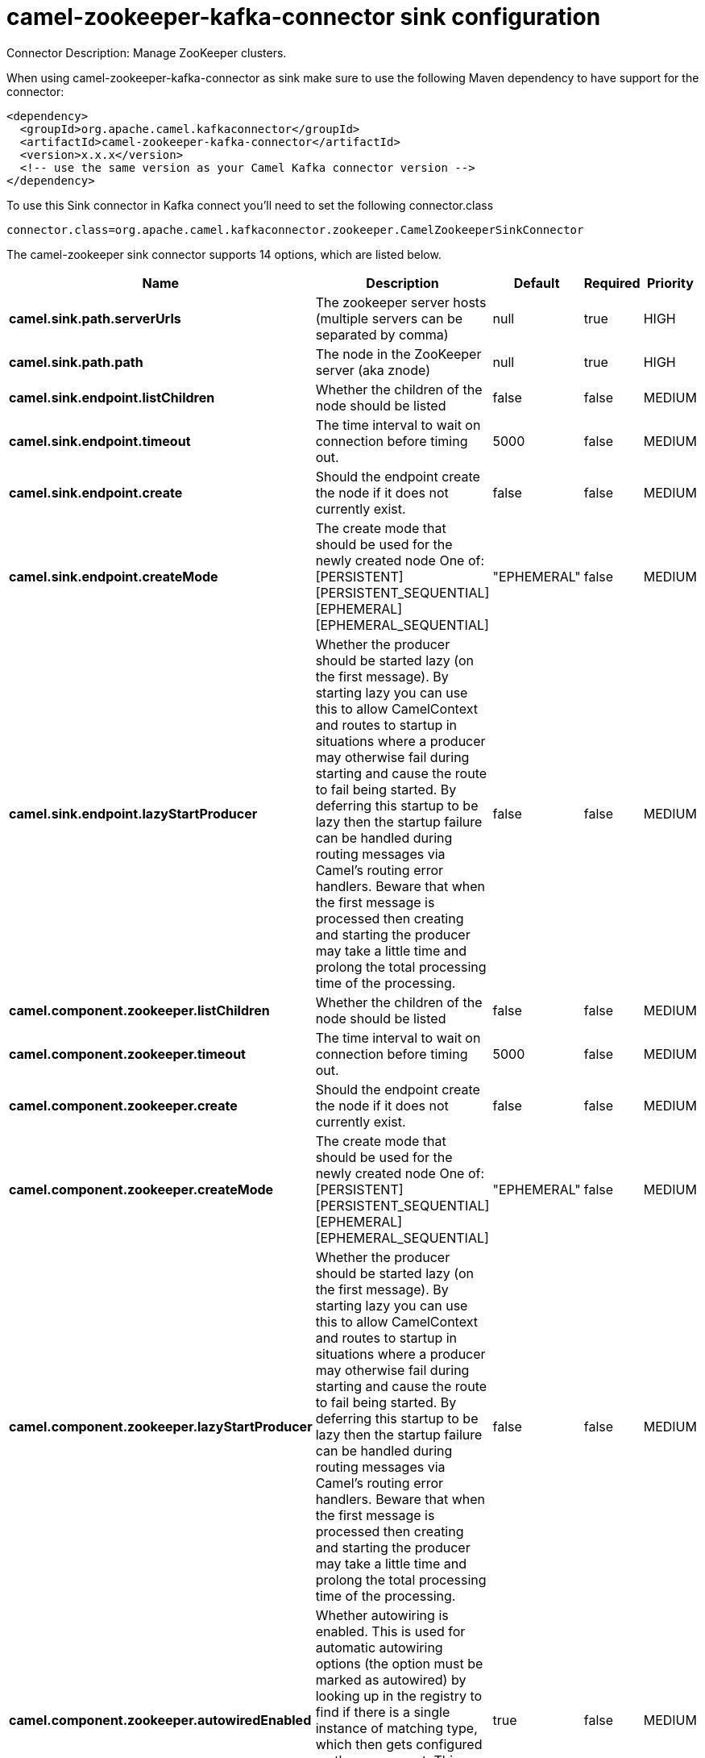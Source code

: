 // kafka-connector options: START
[[camel-zookeeper-kafka-connector-sink]]
= camel-zookeeper-kafka-connector sink configuration

Connector Description: Manage ZooKeeper clusters.

When using camel-zookeeper-kafka-connector as sink make sure to use the following Maven dependency to have support for the connector:

[source,xml]
----
<dependency>
  <groupId>org.apache.camel.kafkaconnector</groupId>
  <artifactId>camel-zookeeper-kafka-connector</artifactId>
  <version>x.x.x</version>
  <!-- use the same version as your Camel Kafka connector version -->
</dependency>
----

To use this Sink connector in Kafka connect you'll need to set the following connector.class

[source,java]
----
connector.class=org.apache.camel.kafkaconnector.zookeeper.CamelZookeeperSinkConnector
----


The camel-zookeeper sink connector supports 14 options, which are listed below.



[width="100%",cols="2,5,^1,1,1",options="header"]
|===
| Name | Description | Default | Required | Priority
| *camel.sink.path.serverUrls* | The zookeeper server hosts (multiple servers can be separated by comma) | null | true | HIGH
| *camel.sink.path.path* | The node in the ZooKeeper server (aka znode) | null | true | HIGH
| *camel.sink.endpoint.listChildren* | Whether the children of the node should be listed | false | false | MEDIUM
| *camel.sink.endpoint.timeout* | The time interval to wait on connection before timing out. | 5000 | false | MEDIUM
| *camel.sink.endpoint.create* | Should the endpoint create the node if it does not currently exist. | false | false | MEDIUM
| *camel.sink.endpoint.createMode* | The create mode that should be used for the newly created node One of: [PERSISTENT] [PERSISTENT_SEQUENTIAL] [EPHEMERAL] [EPHEMERAL_SEQUENTIAL] | "EPHEMERAL" | false | MEDIUM
| *camel.sink.endpoint.lazyStartProducer* | Whether the producer should be started lazy (on the first message). By starting lazy you can use this to allow CamelContext and routes to startup in situations where a producer may otherwise fail during starting and cause the route to fail being started. By deferring this startup to be lazy then the startup failure can be handled during routing messages via Camel's routing error handlers. Beware that when the first message is processed then creating and starting the producer may take a little time and prolong the total processing time of the processing. | false | false | MEDIUM
| *camel.component.zookeeper.listChildren* | Whether the children of the node should be listed | false | false | MEDIUM
| *camel.component.zookeeper.timeout* | The time interval to wait on connection before timing out. | 5000 | false | MEDIUM
| *camel.component.zookeeper.create* | Should the endpoint create the node if it does not currently exist. | false | false | MEDIUM
| *camel.component.zookeeper.createMode* | The create mode that should be used for the newly created node One of: [PERSISTENT] [PERSISTENT_SEQUENTIAL] [EPHEMERAL] [EPHEMERAL_SEQUENTIAL] | "EPHEMERAL" | false | MEDIUM
| *camel.component.zookeeper.lazyStartProducer* | Whether the producer should be started lazy (on the first message). By starting lazy you can use this to allow CamelContext and routes to startup in situations where a producer may otherwise fail during starting and cause the route to fail being started. By deferring this startup to be lazy then the startup failure can be handled during routing messages via Camel's routing error handlers. Beware that when the first message is processed then creating and starting the producer may take a little time and prolong the total processing time of the processing. | false | false | MEDIUM
| *camel.component.zookeeper.autowiredEnabled* | Whether autowiring is enabled. This is used for automatic autowiring options (the option must be marked as autowired) by looking up in the registry to find if there is a single instance of matching type, which then gets configured on the component. This can be used for automatic configuring JDBC data sources, JMS connection factories, AWS Clients, etc. | true | false | MEDIUM
| *camel.component.zookeeper.configuration* | To use a shared ZooKeeperConfiguration | null | false | MEDIUM
|===



The camel-zookeeper sink connector has no converters out of the box.





The camel-zookeeper sink connector has no transforms out of the box.





The camel-zookeeper sink connector has no aggregation strategies out of the box.




// kafka-connector options: END
